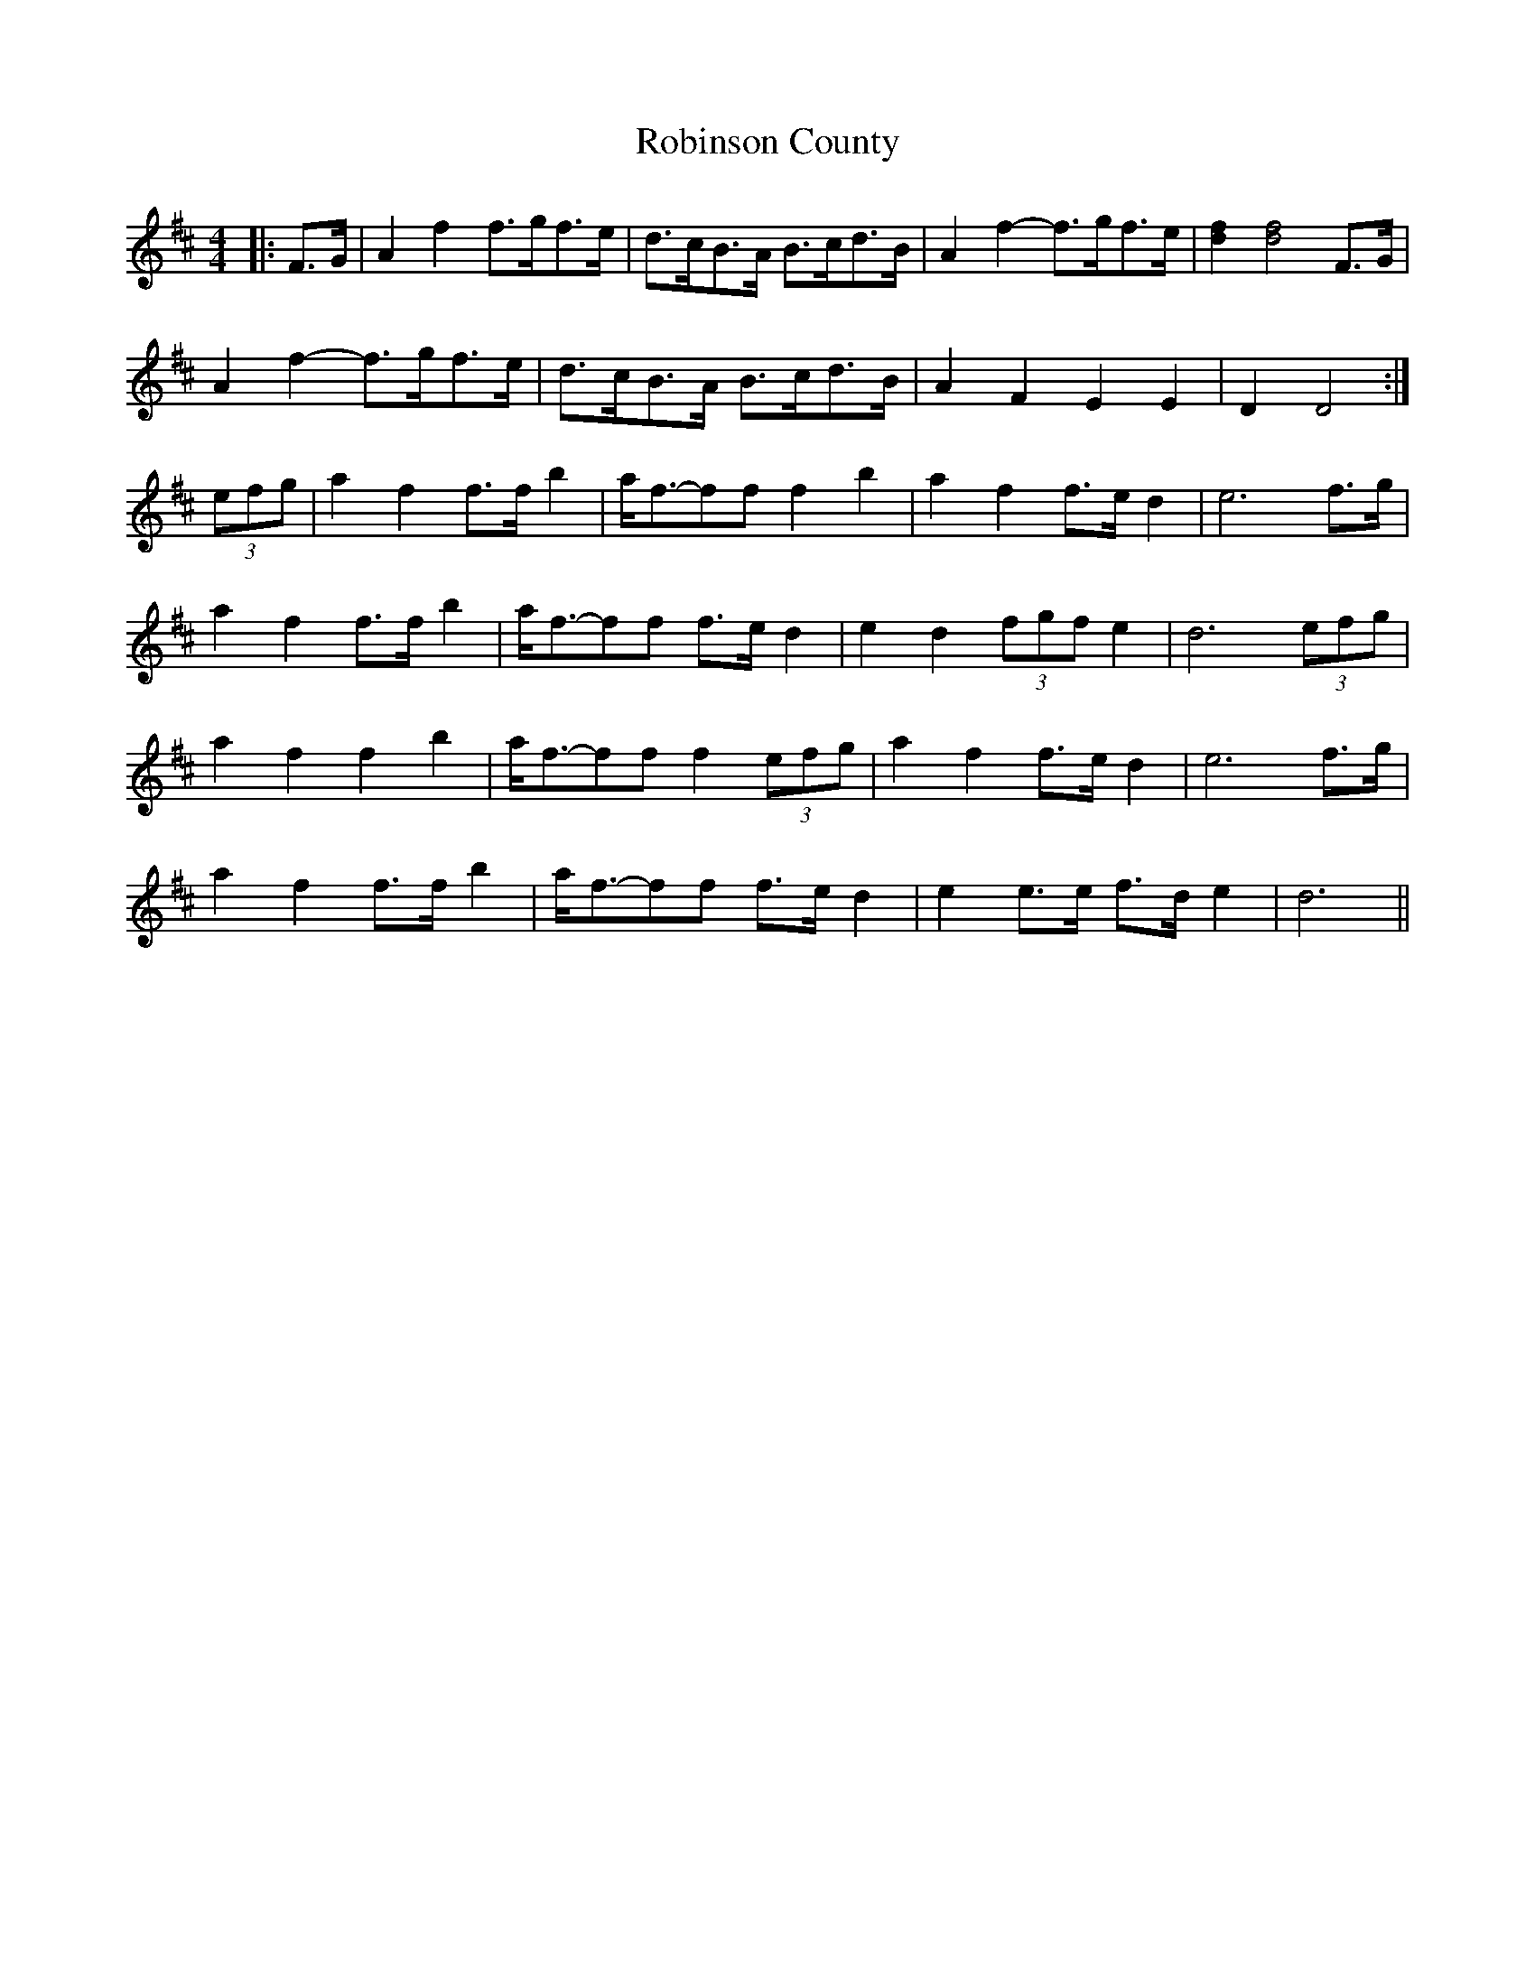 X: 34892
T: Robinson County
R: barndance
M: 4/4
K: Dmajor
|:F>G|A2 f2 f>gf>e|d>cB>A B>cd>B|A2 f2- f>gf>e|[d2f2] [d4f4] F>G|
A2 f2- f>gf>e|d>cB>A B>cd>B|A2 F2 E2 E2|D2 D4:|
(3efg|a2 f2 f>f b2|a<f-ff f2 b2|a2 f2 f>e d2|e6 f>g|
a2 f2 f>f b2|a<f-ff f>e d2|e2 d2 (3fgf e2|d6 (3efg|
a2 f2 f2 b2|a<f-ff f2 (3efg|a2 f2 f>e d2|e6 f>g|
a2 f2 f>f b2|a<f-ff f>e d2|e2 e>e f>d e2|d6||

